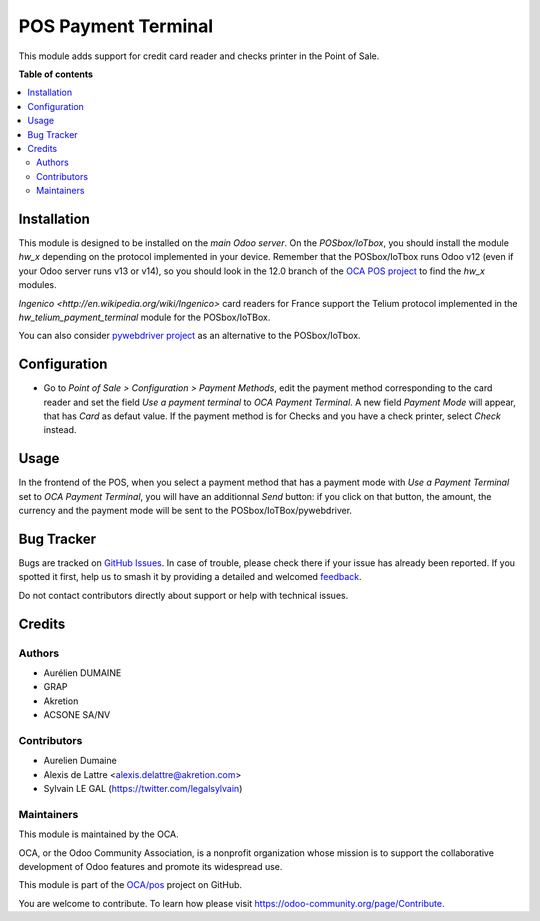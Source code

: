 ====================
POS Payment Terminal
====================

.. 
   !!!!!!!!!!!!!!!!!!!!!!!!!!!!!!!!!!!!!!!!!!!!!!!!!!!!
   !! This file is generated by oca-gen-addon-readme !!
   !! changes will be overwritten.                   !!
   !!!!!!!!!!!!!!!!!!!!!!!!!!!!!!!!!!!!!!!!!!!!!!!!!!!!
   !! source digest: sha256:48801061167ead10528862964d1f23a04ea8a988e33be33015c0d5bbb9d370cb
   !!!!!!!!!!!!!!!!!!!!!!!!!!!!!!!!!!!!!!!!!!!!!!!!!!!!

.. |badge1| image:: https://img.shields.io/badge/maturity-Beta-yellow.png
    :target: https://odoo-community.org/page/development-status
    :alt: Beta
.. |badge2| image:: https://img.shields.io/badge/licence-AGPL--3-blue.png
    :target: http://www.gnu.org/licenses/agpl-3.0-standalone.html
    :alt: License: AGPL-3
.. |badge3| image:: https://img.shields.io/badge/github-OCA%2Fpos-lightgray.png?logo=github
    :target: https://github.com/OCA/pos/tree/14.0/pos_payment_terminal
    :alt: OCA/pos
.. |badge4| image:: https://img.shields.io/badge/weblate-Translate%20me-F47D42.png
    :target: https://translation.odoo-community.org/projects/pos-14-0/pos-14-0-pos_payment_terminal
    :alt: Translate me on Weblate
.. |badge5| image:: https://img.shields.io/badge/runboat-Try%20me-875A7B.png
    :target: https://runboat.odoo-community.org/builds?repo=OCA/pos&target_branch=14.0
    :alt: Try me on Runboat

|badge1| |badge2| |badge3| |badge4| |badge5|

This module adds support for credit card reader and checks printer
in the Point of Sale.

**Table of contents**

.. contents::
   :local:

Installation
============

This module is designed to be installed on the
*main Odoo server*. On the *POSbox/IoTbox*, you should install the module
*hw_x* depending on the protocol implemented in your device. Remember that the POSbox/IoTbox runs Odoo v12 (even if your Odoo server runs v13 or v14), so you should look in the 12.0 branch of the `OCA POS project <https://github.com/OCA/pos>`_ to find the *hw_x* modules.

`Ingenico <http://en.wikipedia.org/wiki/Ingenico>`
card readers for France support the Telium protocol implemented in the
*hw_telium_payment_terminal* module for the POSbox/IoTBox.

You can also consider `pywebdriver project <https://github.com/akretion/pywebdriver>`_ as an alternative to the POSbox/IoTbox.

Configuration
=============

* Go to *Point of Sale > Configuration > Payment Methods*, edit the
  payment method corresponding to the card reader and set
  the field *Use a payment terminal* to *OCA Payment Terminal*. A new field *Payment Mode* will appear, that has *Card* as defaut value. If the payment method is for Checks and you have a check printer, select *Check* instead.

.. figure:: https://raw.githubusercontent.com/OCA/pos/14.0/pos_payment_terminal/static/description/pos_payment_method_form.png

Usage
=====

In the frontend of the POS, when you select a payment method that has a payment mode with *Use a Payment Terminal* set to *OCA Payment Terminal*, you will have an additionnal *Send* button: if you click on that button, the amount, the currency and the payment mode will be sent to the POSbox/IoTBox/pywebdriver.

Bug Tracker
===========

Bugs are tracked on `GitHub Issues <https://github.com/OCA/pos/issues>`_.
In case of trouble, please check there if your issue has already been reported.
If you spotted it first, help us to smash it by providing a detailed and welcomed
`feedback <https://github.com/OCA/pos/issues/new?body=module:%20pos_payment_terminal%0Aversion:%2014.0%0A%0A**Steps%20to%20reproduce**%0A-%20...%0A%0A**Current%20behavior**%0A%0A**Expected%20behavior**>`_.

Do not contact contributors directly about support or help with technical issues.

Credits
=======

Authors
~~~~~~~

* Aurélien DUMAINE
* GRAP
* Akretion
* ACSONE SA/NV

Contributors
~~~~~~~~~~~~

* Aurelien Dumaine
* Alexis de Lattre <alexis.delattre@akretion.com>
* Sylvain LE GAL (https://twitter.com/legalsylvain)

Maintainers
~~~~~~~~~~~

This module is maintained by the OCA.

.. image:: https://odoo-community.org/logo.png
   :alt: Odoo Community Association
   :target: https://odoo-community.org

OCA, or the Odoo Community Association, is a nonprofit organization whose
mission is to support the collaborative development of Odoo features and
promote its widespread use.

This module is part of the `OCA/pos <https://github.com/OCA/pos/tree/14.0/pos_payment_terminal>`_ project on GitHub.

You are welcome to contribute. To learn how please visit https://odoo-community.org/page/Contribute.
